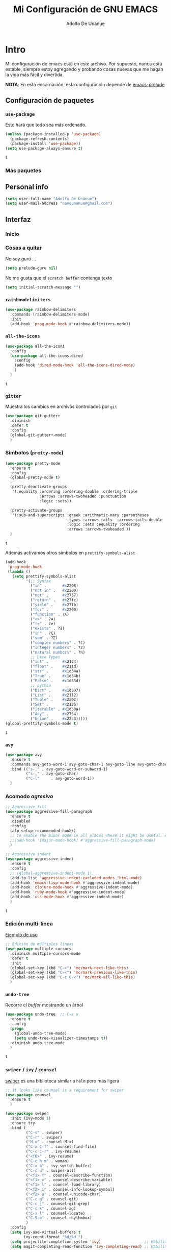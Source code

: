 #+TITLE: Mi Configuración de GNU EMACS
#+AUTHOR: Adolfo De Unánue
#+EMAIL: nanounanue@gmail.com

* Intro
  :PROPERTIES:
  :header-args:emacs-lisp: :tangle ~/.emacs.d/personal/nano-emacs.el
  :END:


  Mi configuración de emacs está en este archivo.
  Por supuesto, nunca está estable, siempre estoy agregando y probando cosas
  nuevas que me hagan la vida más fácil y divertida.

  *NOTA*: En esta encarnación, esta configuración depende de [[https://github.com/bbatsov/prelude][emacs-prelude]]


** Configuración de paquetes

*** =use-package=

    Esto hará que todo sea más ordenado.

    #+BEGIN_SRC emacs-lisp
      (unless (package-installed-p 'use-package)
        (package-refresh-contents)
        (package-install 'use-package))
      (setq use-package-always-ensure t)
    #+END_SRC

    #+RESULTS:
    : t


*** Más paquetes

** Personal info

#+BEGIN_SRC emacs-lisp
(setq user-full-name "Adolfo De Unánue")
(setq user-mail-address "nanounanue@gmail.com")
#+END_SRC

#+RESULTS:
: nanounanue@gmail.com

** Interfaz

*** Inicio

*** Cosas a quitar

No soy /gurú/ ...

    #+BEGIN_SRC emacs-lisp
      (setq prelude-guru nil)
    #+END_SRC

    #+RESULTS:

No me gusta que el =scratch buffer= contenga texto

#+BEGIN_SRC emacs-lisp
  (setq initial-scratch-message "")
#+END_SRC

#+RESULTS:

*** =rainbowdelimiters=

#+BEGIN_SRC emacs-lisp
  (use-package rainbow-delimiters
    :commands (rainbow-delimiters-mode)
    :init
    (add-hook 'prog-mode-hook #'rainbow-delimiters-mode))
#+END_SRC

#+RESULTS:
| rainbow-delimiters-mode | (lambda nil (setq prettify-symbols-alist (quote ((in . 8712) (not in . 8713) (not . 10071) (return . 10236) (yield . 10235) (for . 8704) (function . 955) (<> . 8800) (!= . 8800) (exists . 398) (in . 8712) (sum . 425) (complex numbers . 8450) (integer numbers . 8484) (natural numbers . 8469) (int . 8484) (float . 8477) (str . 120138) (True . 120139) (False . 120125) (Dict . 120071) (List . 8466) (Tuple . 10754) (Set . 8486) (Iterable . 120074) (Any . 10068) (Union . 8899))))) |


*** =all-the-icons=

    #+BEGIN_SRC emacs-lisp
      (use-package all-the-icons
        :config
        (use-package all-the-icons-dired
          :config
          (add-hook 'dired-mode-hook 'all-the-icons-dired-mode)
          )
        )
    #+END_SRC

    #+RESULTS:
    : t

*** =gitter=

    Muestra los cambios en archivos controlados por =git=

    #+BEGIN_SRC emacs-lisp
      (use-package git-gutter+
        :diminish
        :defer t
        :config
        (global-git-gutter+-mode)
        )
    #+END_SRC

    #+RESULTS:

*** Símbolos (=pretty-mode=)

    #+BEGIN_SRC emacs-lisp
      (use-package pretty-mode
        :ensure t
        :config
        (global-pretty-mode t)

        (pretty-deactivate-groups
         '(:equality :ordering :ordering-double :ordering-triple
                     :arrows :arrows-twoheaded :punctuation
                     :logic :sets))

        (pretty-activate-groups
         '(:sub-and-superscripts :greek :arithmetic-nary :parentheses
                                 :types :arrows-tails  :arrows-tails-double
                                 :logic :sets :equality :ordering
                                 :arrows :arrows-twoheaded ))
        )
    #+END_SRC

    #+RESULTS:
    : t

    Además activamos otros símbolos en =prettify-symbols-alist=

    #+BEGIN_SRC emacs-lisp
      (add-hook
       'prog-mode-hook
       (lambda ()
         (setq prettify-symbols-alist
               '(;; Syntax
                 ("in" .       #x2208)
                 ("not in" .   #x2209)
                 ("not" .      #x2757)
                 ("return" .   #x27fc)
                 ("yield" .    #x27fb)
                 ("for" .      #x2200)
                 ("function" . ?λ)
                 ("<>" . ?≠)
                 ("!=" . ?≠)
                 ("exists" . ?Ǝ)
                 ("in" . ?∈)
                 ("sum" . ?Ʃ)
                 ("complex numbers" . ?ℂ)
                 ("integer numbers" . ?ℤ)
                 ("natural numbers" . ?ℕ)
                 ;; Base Types
                 ("int" .      #x2124)
                 ("float" .    #x211d)
                 ("str" .      #x1d54a)
                 ("True" .     #x1d54b)
                 ("False" .    #x1d53d)
                 ;; python
                 ("Dict" .     #x1d507)
                 ("List" .     #x2112)
                 ("Tuple" .    #x2a02)
                 ("Set" .      #x2126)
                 ("Iterable" . #x1d50a)
                 ("Any" .      #x2754)
                 ("Union" .    #x22c3)))))
      (global-prettify-symbols-mode t)

    #+END_SRC

    #+RESULTS:
    : t

*** =avy=

    #+BEGIN_SRC emacs-lisp
      (use-package avy
        :ensure t
        :commands avy-goto-word-1 avy-goto-char-1 avy-goto-line avy-goto-char-timer
        :bind (("s-." . avy-goto-word-or-subword-1)
               ("s-," . avy-goto-char)
               ("C-l"     . avy-goto-word-1))
        )
    #+END_SRC

    #+RESULTS:

*** Acomodo /agresivo/

    #+BEGIN_SRC emacs-lisp
      ;; Aggressive-fill
      (use-package aggressive-fill-paragraph
        :ensure t
        :disabled
        :config
        (afp-setup-recommended-hooks)
        ;; to enable the minor mode in all places where it might be useful. Alternatively use
        ;;(add-hook '[major-mode-hook] #'aggressive-fill-paragraph-mode)
        )

      ;; Aggressive-indent
      (use-package aggressive-indent
        :ensure t
        :config
        ;; (global-aggressive-indent-mode 1)
        (add-to-list 'aggressive-indent-excluded-modes 'html-mode)
        (add-hook 'emacs-lisp-mode-hook #'aggressive-indent-mode)
        (add-hook 'clojure-mode-hook #'aggressive-indent-mode)
        (add-hook 'ruby-mode-hook #'aggressive-indent-mode)
        (add-hook 'css-mode-hook #'aggressive-indent-mode)
        )
    #+END_SRC

    #+RESULTS:
    : t

*** Edición multi-línea

    [[http://emacsrocks.com/e13.html][Ejemplo de uso]]

    #+BEGIN_SRC emacs-lisp
      ;; Edición de múltiples líneas
      (use-package multiple-cursors
        :diminish multiple-cursors-mode
        :defer t
        :init
        (global-set-key (kbd "C->") 'mc/mark-next-like-this)
        (global-set-key (kbd "C-<") 'mc/mark-previous-like-this)
        (global-set-key (kbd "C-c C-<") 'mc/mark-all-like-this)
        )
    #+END_SRC

    #+RESULTS:

*** =undo-tree=

    Recorre el /buffer/ mostrando un árbol

    #+BEGIN_SRC emacs-lisp
      (use-package undo-tree  ;; C-x u
        :ensure t
        :config
        (progn
          (global-undo-tree-mode)
          (setq undo-tree-visualizer-timestamps t))
        :diminish undo-tree-mode
        )
    #+END_SRC

    #+RESULTS:
    : t

*** =swiper= / =ivy= / =counsel=

    [[https://github.com/abo-abo/swiper][swiper]] es una biblioteca similar a =helm=  pero más ligera


    #+BEGIN_SRC emacs-lisp
      ;; it looks like counsel is a requirement for swiper
      (use-package counsel
        :ensure t
        )

      (use-package swiper
        :init (ivy-mode 1)
        :ensure try
        :bind (
               ("C-s" . swiper)
               ("C-r" . swiper)
               ("M-x" . counsel-M-x)
               ("C-x C-f" . counsel-find-file)
               ("C-c C-r" . ivy-resume)
               ("<f6>" . ivy-resume)
               ("C-c h m" . woman)
               ("C-x b" . ivy-switch-buffer)
               ("C-c u" . swiper-all)
               ("<f1> f" . counsel-describe-function)
               ("<f1> v" . counsel-describe-variable)
               ("<f1> l" . counsel-load-library)
               ("<f2> i" . counsel-info-lookup-symbol)
               ("<f2> u" . counsel-unicode-char)
               ("C-c g" . counsel-git)
               ("C-c j" . counsel-git-grep)
               ("C-c k" . counsel-ag)
               ("C-x l" . counsel-locate)
               ("C-S-o" . counsel-rhythmbox)
               )
        :config
        (setq ivy-use-virtual-buffers t
              ivy-count-format "%d/%d ")
        (setq projectile-completion-system 'ivy)                   ;; Habilitamos ivy en projectile
        (setq magit-completing-read-function 'ivy-completing-read) ;; Habilitamos ivy en magit

        ;; Tomado de scimax
        (ivy-set-actions
         t
         '(("i" (lambda (x) (with-ivy-window
                              (insert x))) "insert candidate")
           (" " (lambda (x) (ivy-resume)) "resume")
           ("?" (lambda (x)
                  (interactive)
                  (describe-keymap ivy-minibuffer-map)) "Describe keys")))

        ;; ** Acciones para counsel-find-file
        ;; Tomado de scimax
        (ivy-add-actions
         'counsel-find-file
         '(("a" (lambda (x)
                  (unless (memq major-mode '(mu4e-compose-mode message-mode))
                    (compose-mail))
                  (mml-attach-file x)) "Attach to email")
           ("c" (lambda (x) (kill-new (f-relative x))) "Copy relative path")
           ("4" (lambda (x) (find-file-other-window x)) "Open in new window")
           ("5" (lambda (x) (find-file-other-frame x)) "Open in new frame")
           ("C" (lambda (x) (kill-new x)) "Copy absolute path")
           ("d" (lambda (x) (dired x)) "Open in dired")
           ("D" (lambda (x) (delete-file x)) "Delete file")
           ("e" (lambda (x) (shell-command (format "open %s" x)))
            "Open in external program")
           ("f" (lambda (x)
                  "Open X in another frame."
                  (find-file-other-frame x))
            "Open in new frame")
           ("p" (lambda (path)
                  (with-ivy-window
                    (insert (f-relative path))))
            "Insert relative path")
           ("P" (lambda (path)
                  (with-ivy-window
                    (insert path)))
            "Insert absolute path")
           ("l" (lambda (path)
                  "Insert org-link with relative path"
                  (with-ivy-window
                    (insert (format "[[./%s]]" (f-relative path)))))
            "Insert org-link (rel. path)")
           ("L" (lambda (path)
                  "Insert org-link with absolute path"
                  (with-ivy-window
                    (insert (format "[[%s]]" path))))
            "Insert org-link (abs. path)")
           ("r" (lambda (path)
                  (rename-file path (read-string "New name: ")))
            "Rename")))
        )

      (use-package ivy-hydra
        :ensure t
        )

      (use-package counsel-projectile
        :ensure t
        :after counsel
        :config
        (counsel-projectile-on)
        )
    #+END_SRC

    #+RESULTS:
    : t


*** Arreglando otras cosas de GNU/Emacs

Muestra el paréntesis que hace /match/

#+BEGIN_SRC emacs-lisp
  (defvar show-paren-delay)
  (setq show-paren-delay 0.0)
  (show-paren-mode t)
#+END_SRC

#+RESULTS:
: t

Número de columnas

#+BEGIN_SRC emacs-lisp
  (column-number-mode t)
#+END_SRC

#+RESULTS:
: t

Archivos temporales de GNU/Emacs, todos a un sólo lugar

#+BEGIN_SRC emacs-lisp
  (setq backup-directory-alist `((".*" . "~/tmp/.emacs"))
        auto-save-file-name-transforms `((".*" , "~/tmp/.emacs" t)))
#+END_SRC

#+RESULTS:
| .* | ~/tmp/.emacs | t |

Si algún programa cambia un archivo que está abierto en GNU/Emacs,
automáticamente actualizar los cambios

#+BEGIN_SRC emacs-lisp
(global-auto-revert-mode t)
#+END_SRC

#+RESULTS:
: t

Si un archivo empieza con /she-bang/ =#!= , volverlo ejecutable

#+BEGIN_SRC emacs-lisp
(add-hook 'after-save-hook
        'executable-make-buffer-file-executable-if-script-p)
#+END_SRC

#+RESULTS:
| rmail-after-save-hook | sml/generate-buffer-identification | executable-make-buffer-file-executable-if-script-p |


** Major modes

*** Emacs string manipulation

Esto es requerido por algunos paquetes

#+BEGIN_SRC emacs-lisp
(use-package s)
#+END_SRC

#+RESULTS:

*** =cider=

#+BEGIN_SRC emacs-lisp
  (use-package cider
    :ensure t
    )
#+END_SRC

#+RESULTS:


*** =org-mode=

    Una de las grandes ventajas de GNU/Emacs es =org-mode=


**** /Embellecedor/

     #+BEGIN_SRC emacs-lisp
       (ignore-errors
         (use-package org-beautify-theme
           :ensure t)
         )

     #+END_SRC

     #+RESULTS:

**** Cuerpo principal

     #+BEGIN_SRC emacs-lisp
     (use-package org
       :ensure t
       :mode ("\\.org\\'" . org-mode)
       :bind (("C-c l" . org-store-link)
              ("C-c c" . org-capture)
              ("C-c a" . org-agenda)
              ("C-c b" . org-iswitchb)
              ("C-c C-w" . org-refile)
              ("C-c C-v t" . org-babel-tangle)
              ("C-c C-v f" . org-babel-tangle-file)
              ("C-c j" . org-clock-goto)
              ("C-c C-x C-o" . org-clock-out)
              )

       :init
       (add-hook 'org-babel-after-execute-hook 'org-display-inline-images)
       (add-hook 'org-mode-hook 'org-display-inline-images)
       (add-hook 'org-mode-hook 'org-babel-result-hide-all)
       (add-hook 'org-mode-hook 'turn-on-auto-fill)


       :config
       (progn
         (setq org-directory "~/Dropbox/org")

         (setq org-use-speed-commands t)

         (add-to-list 'org-modules 'org-habit)

         (add-to-list 'org-speed-commands-user (cons "P" 'org-set-property))
         (add-to-list 'org-speed-commands-user (cons "d" 'org-deadline))

         ;; Mark a subtree
         (add-to-list 'org-speed-commands-user (cons "m" 'org-mark-subtree))

         ;; Widen
         (add-to-list 'org-speed-commands-user (cons "S" 'widen))

         ;; kill a subtree
         (add-to-list 'org-speed-commands-user (cons "k" (lambda ()
                                                           (org-mark-subtree)
                                                           (kill-region
                                                            (region-beginning)
                                                            (region-end)))))

         ;; Jump to headline
         (add-to-list 'org-speed-commands-user
                      (cons "q" (lambda ()
                                  (avy-with avy-goto-line
                                    (avy--generic-jump "^\\*+" nil avy-style)))))


         ;; Enable pretty entities - shows e.g. α β γ as UTF-8 characters.
         (setq org-pretty-entities t)
         ;; Ensure native syntax highlighting is used for inline source blocks in org files
         (setq org-src-fontify-natively t)
         (setq org-src-tab-acts-natively t)
         (setq org-edit-src-content-indentation 0)

         (setq org-hide-emphasis-markers t)
         ;; I can display inline images. Set them to have a maximum size so large images don't fill the screen.
         (setq org-image-actual-width 800)
         (setq org-ellipsis "⤵");; ⤵ ≫ ⚡⚡⚡

         ;; make available "org-bullet-face" such that I can control the font size individually
         (setq org-bullets-face-name (quote org-bullet-face))

         ;; Agenda

         ;; record time I finished a task when I change it to DONE
         (setq org-log-done 'time)

         ;; I don't want to see things that are done. turn that off here.
         ;; http://orgmode.org/manual/Global-TODO-list.html#Global-TODO-list
         (setq org-agenda-skip-scheduled-if-done t)
         (setq org-agenda-skip-deadline-if-done t)
         (setq org-agenda-skip-timestamp-if-done t)
         (setq org-agenda-todo-ignore-scheduled t)
         (setq org-agenda-todo-ignore-deadlines t)
         (setq org-agenda-todo-ignore-timestamp t)
         (setq org-agenda-todo-ignore-with-date t)
         (setq org-agenda-start-on-weekday nil) ;; start on current day

         (setq org-upcoming-deadline '(:foreground "blue" :weight bold))

         ;; use timestamps in date-trees. for the journal
         (setq org-datetree-add-timestamp 'active)
         (setq org-agenda-files (quote ("~/Dropbox/org"
                                        "~/Dropbox/org/research.org"
                                        "~/Dropbox/org/consultancy.org"
                                        "~/Dropbox/org/previta.org"
                                        "~/Dropbox/org/anglobal.org"
                                        "~/Dropbox/org/datank.org"
                                        "~/Dropbox/org/dsapp.org"
                                        "~/Dropbox/org/gasolinerias.org"
                                        "~/Dropbox/org/ligamx.org"
                                        "~/Dropbox/org/vigilamos.org"
                                        "~/Dropbox/org/personal.org"
                                        "~/Dropbox/org/proyectos.org"
                                        )))


         ;; Resume clocking task when emacs is restarted
         (org-clock-persistence-insinuate)
         ;;
         ;; Show lot of clocking history so it's easy to pick items off the C-F11 list
         (setq org-clock-history-length 23)
         ;; Resume clocking task on clock-in if the clock is open
         (setq org-clock-in-resume t)
         ;; Change tasks to NEXT when clocking in
         (setq org-clock-in-switch-to-state 'nanounanue/clock-in-to-next)
         ;; Separate drawers for clocking and logs
         (setq org-drawers (quote ("PROPERTIES" "LOGBOOK")))
         ;; Save clock data and state changes and notes in the LOGBOOK drawer
         (setq org-clock-into-drawer t)
         ;; Sometimes I change tasks I'm clocking quickly - this removes clocked tasks with 0:00 duration
         (setq org-clock-out-remove-zero-time-clocks t)
         ;; Clock out when moving task to a done state
         (setq org-clock-out-when-done t)
         ;; Save the running clock and all clock history when exiting Emacs, load it on startup
         (setq org-clock-persist t)
         ;; Do not prompt to resume an active clock
         (setq org-clock-persist-query-resume nil)
         ;; Enable auto clock resolution for finding open clocks
         (setq org-clock-auto-clock-resolution (quote when-no-clock-is-running))
         ;; Include current clocking task in clock reports
         (setq org-clock-report-include-clocking-task t)



         (setq org-agenda-custom-commands
               '(("w" "Weekly Review"
                  ( ;; deadlines
                   (tags-todo "+DEADLINE<=\"<today>\""
                              ((org-agenda-overriding-header "Late Deadlines")))
                   ;; scheduled  past due
                   (tags-todo "+SCHEDULED<=\"<today>\""
                              ((org-agenda-overriding-header "Late Scheduled")))

                   ;; now the agenda
                   (agenda ""
                           ((org-agenda-overriding-header "weekly agenda")
                            (org-agenda-ndays 7)
                            (org-agenda-tags-todo-honor-ignore-options t)
                            (org-agenda-todo-ignore-scheduled nil)
                            (org-agenda-todo-ignore-deadlines nil)
                            (org-deadline-warning-days 0)))
                   ;; and last a global todo list
                   (todo "TODO")))
                 ("d" "Agenda diaria"
                  ((tags "PRIORIY=\"A\""
                         ((org-agenda-skip-function '(org-agenda-skip-entry-if 'todo 'done))
                          (org-agenda-overriding-header "Tasks de alta prioridad sin terminar:")))
                   (agenda "" ((org-agenda-ndays 1)))
                   (alltodo ""
                            ((org-agendaskip-function
                              '(or (nanounanue/org-skip-subtree-if-priority ?A)
                                  (org-agenda-skip-if nil '(scheduled deadline))))
                             (org-agenda-overriding-header "ALL tasks de prioridad normal:"))))
                  )
                 ("N" "Notes" tags "NOTE"
                  ((org-agenda-overriding-header "Notes")
                   (org-tags-match-list-sublevels t))
                  )
                 (" " "Agenda"
                  ((agenda "" nil)
                   (tags "REFILE"
                         ((org-agenda-overriding-header "Tasks to Refile")
                          (org-tags-match-list-sublevels nil)))
                   (tags-todo "-CANCELLED/!"
                              ((org-agenda-overriding-header "Stuck Projects")
                               (org-agenda-skip-function 'nanounanue/skip-non-stuck-projects)
                               (org-agenda-sorting-strategy
                                '(category-keep))))
                   (tags-todo "-HOLD-CANCELLED/!"
                              ((org-agenda-overriding-header "Projects")
                               (org-agenda-skip-function 'nanounanue/skip-non-projects)
                               (org-tags-match-list-sublevels 'indented)
                               (org-agenda-sorting-strategy
                                '(category-keep))))
                   (tags-todo "-CANCELLED/!NEXT"
                              ((org-agenda-overriding-header (concat "Project Next Tasks"
                                                                     (if nanounanue/hide-scheduled-and-waiting-next-tasks
                                                                         ""
                                                                       " (including WAITING and SCHEDULED tasks)")))
                               (org-agenda-skip-function 'nanounanue/skip-projects-and-habits-and-single-tasks)
                               (org-tags-match-list-sublevels t)
                               (org-agenda-todo-ignore-scheduled nanounanue/hide-scheduled-and-waiting-next-tasks)
                               (org-agenda-todo-ignore-deadlines nanounanue/hide-scheduled-and-waiting-next-tasks)
                               (org-agenda-todo-ignore-with-date nanounanue/hide-scheduled-and-waiting-next-tasks)
                               (org-agenda-sorting-strategy
                                '(todo-state-down effort-up category-keep))))
                   (tags-todo "-REFILE-CANCELLED-WAITING-HOLD/!"
                              ((org-agenda-overriding-header (concat "Project Subtasks"
                                                                     (if nanounanue/hide-scheduled-and-waiting-next-tasks
                                                                         ""
                                                                       " (including WAITING and SCHEDULED tasks)")))
                               (org-agenda-skip-function 'nanounanue/skip-non-project-tasks)
                               (org-agenda-todo-ignore-scheduled nanounanue/hide-scheduled-and-waiting-next-tasks)
                               (org-agenda-todo-ignore-deadlines nanounanue/hide-scheduled-and-waiting-next-tasks)
                               (org-agenda-todo-ignore-with-date nanounanue/hide-scheduled-and-waiting-next-tasks)
                               (org-agenda-sorting-strategy
                                '(category-keep))))
                   (tags-todo "-REFILE-CANCELLED-WAITING-HOLD/!"
                              ((org-agenda-overriding-header (concat "Standalone Tasks"
                                                                     (if nanounanue/hide-scheduled-and-waiting-next-tasks
                                                                         ""
                                                                       " (including WAITING and SCHEDULED tasks)")))
                               (org-agenda-skip-function 'nanounanue/skip-project-tasks)
                               (org-agenda-todo-ignore-scheduled nanounanue/hide-scheduled-and-waiting-next-tasks)
                               (org-agenda-todo-ignore-deadlines nanounanue/hide-scheduled-and-waiting-next-tasks)
                               (org-agenda-todo-ignore-with-date nanounanue/hide-scheduled-and-waiting-next-tasks)
                               (org-agenda-sorting-strategy
                                '(category-keep))))
                   (tags-todo "-CANCELLED+WAITING|HOLD/!"
                              ((org-agenda-overriding-header (concat "Waiting and Postponed Tasks"
                                                                     (if nanounanue/hide-scheduled-and-waiting-next-tasks
                                                                         ""
                                                                       " (including WAITING and SCHEDULED tasks)")))
                               (org-agenda-skip-function 'nanounanue/skip-non-tasks)
                               (org-tags-match-list-sublevels nil)
                               (org-agenda-todo-ignore-scheduled nanounanue/hide-scheduled-and-waiting-next-tasks)
                               (org-agenda-todo-ignore-deadlines nanounanue/hide-scheduled-and-waiting-next-tasks)))
                   (tags "-REFILE/"
                         ((org-agenda-overriding-header "Tasks to Archive")
                          (org-agenda-skip-function 'nanounanue/skip-non-archivable-tasks)
                          (org-tags-match-list-sublevels nil))))
                  nil))

               )

         ;; Refile
         (setq org-default-notes-file "~/Dropbox/org/refile.org")

         ;; Capture templates for: TODO tasks, Notes, appointments, phone calls, meetings, and org-protocol
         (setq org-capture-templates
               (quote (("t" "todo" entry (file "~/Dropbox/org/refile.org")
                        "* ▶ TODO %?\n%U\n%a\n" :clock-in t :clock-resume t)
                       ("R" "respond" entry (file "~/Dropbox/org/refile.org")
                        "* ★ NEXT Respond to %:from on %:subject\nSCHEDULED: %t\n%U\n%a\n" :clock-in t :clock-resume t )
                       ("n" "note" entry (file "~/Dropbox/org/refile.org")
                        "* 🗒 %?:NOTE\n%U\n%a\n" :clock-in t :clock-resume t)
                       ("r" "research" entry (file "~/Dropbox/org/research.org")
                        "* %? :IDEA:\n%U\n%a\n" :clock-in t :clock-resume t)
                       ("j" "Journal" entry (file+datetree "~/Dropbox/org/diary.org")
                        "* %?\n%U\n" :clock-in t :clock-resume t)
                       ("i" "idea" entry (file+headline "~/Dropbox/org/ideas.org" "Someday/Maybe")
                        "💡 IDEA %?\nAgregada: %U\n" :prepend t :kill-buffer )
                       ("m" "Meeting" entry (file "~/Dropbox/org/refile.org")
                        "* ⛹ MEETING with %? :MEETING:\n%U" :clock-in t :clock-resume t)
                       )))

         ;; Targets include this file and any file contributing to the agenda - up to 9 levels deep
         (setq org-refile-targets (quote ((nil :maxlevel . 9)
                                          (org-agenda-files :maxlevel . 9))))
         ;; Use full outline paths for refile targets
         (setq org-refile-use-outline-path t)

         ;;
         (setq org-outline-path-complete-in-steps nil)

         ;; Allow refile to create parent tasks with confirmatio
         (setq org-refile-allow-creating-parent-nodes (quote confirm))

         (setq org-todo-keywords '(
                                   (sequence
                                    "▶ TODO(t)"
                                    "🍽 INPROGRESS(p)"
                                    "|"
                                    "✔ DONE(d)")
                                   (sequence "⚑ WAITING(w@/!)" "🚪 HOLD(h@/!)" "|")
                                   (sequence "☎ PHONE(z)" "⛹ MEETING(x)" "|")
                                   (sequence "|" "✘ CANCELLED(c@/!)"
                                             "SOMEDAY(f)"
                                             )))


         (setq org-todo-keyword-faces
               (quote (
                       ("💡 IDEA" :foreground "CadetBlue2" :weight bold)
                       ("▶ TODO" :foreground "red" :weight bold)
                       ("🍽 INPROGRESS" :foreground "OrangeRed" :weight bold)
                       ("★ NEXT  :foreground" "blue" :weight bold)
                       ("✔ DONE" :foreground "forest green" :weight bold)
                       ("⚑ WAITING" :foreground "orange" :weight bold)
                       ("🚪 HOLD" :foreground "magenta" :weight bold)
                       ("✘ CANCELLED" :foreground "IndianRed1" :weight bold)
                       ("☎ PHONE" :foreground "forest green" :weight bold)
                       ("⛹ MEETING" :foreground "LimeGreen" :weight bold)
                       )))



         (setq org-todo-state-tags-triggers
               (quote (("✘ CANCELLED" ("✘ CANCELLED" . t))
                       ("⚑ WAITING" ("⚑ WAITING" . t))
                       ("🚪 HOLD" ("⚑ WAITING") ("🚪 HOLD" . t))
                       (done ("⚑ WAITING") ("🚪 HOLD"))
                       ("▶ TODO" ("⚑ WAITING") ("✘ CANCELLED") ("🚪 HOLD"))
                       ("★ NEXT" ("⚑ WAITING") ("✘ CANCELLED") ("🚪 HOLD"))
                       ("✔ DONE" ("⚑ WAITING") ("✘ CANCELLED") ("🚪 HOLD"))
                       )
                      )
               )

         ;; Bloques
         ;; * Block templates
         ;; add <p for python expansion
         (add-to-list 'org-structure-template-alist
                      '("p" "#+BEGIN_SRC python :results output org drawer\n?\n#+END_SRC"
                        "<src lang=\"python\">\n?\n</src>"))

         ;; add <por for python expansion with raw output
         (add-to-list 'org-structure-template-alist
                      '("por" "#+BEGIN_SRC python :results output raw\n?\n#+END_SRC"
                        "<src lang=\"python\">\n?\n</src>"))

         ;; add <pv for python expansion with value
         (add-to-list 'org-structure-template-alist
                      '("pv" "#+BEGIN_SRC python :results value\n?\n#+END_SRC"
                        "<src lang=\"python\">\n?\n</src>"))

         ;; add <el for emacs-lisp expansion
         (add-to-list 'org-structure-template-alist
                      '("el" "#+BEGIN_SRC emacs-lisp\n?\n#+END_SRC"
                        "<src lang=\"emacs-lisp\">\n?\n</src>"))

         (add-to-list 'org-structure-template-alist
                      '("ell" "#+BEGIN_SRC emacs-lisp :lexical t\n?\n#+END_SRC"
                        "<src lang=\"emacs-lisp\">\n?\n</src>"))

         ;; add <sh for shell
         (add-to-list 'org-structure-template-alist
                      '("sh" "#+BEGIN_SRC sh\n?\n#+END_SRC"
                        "<src lang=\"shell\">\n?\n</src>"))

         (add-to-list 'org-structure-template-alist
                      '("lh" "#+latex_header: " ""))

         (add-to-list 'org-structure-template-alist
                      '("lc" "#+latex_class: " ""))

         (add-to-list 'org-structure-template-alist
                      '("lco" "#+latex_class_options: " ""))

         (add-to-list 'org-structure-template-alist
                      '("ao" "#+attr_org: " ""))

         (add-to-list 'org-structure-template-alist
                      '("al" "#+attr_latex: " ""))

         (add-to-list 'org-structure-template-alist
                      '("ca" "#+caption: " ""))

         (add-to-list 'org-structure-template-alist
                      '("tn" "#+tblname: " ""))

         (add-to-list 'org-structure-template-alist
                      '("n" "#+name: " ""))

         (add-to-list 'org-structure-template-alist
                      '("o" "#+options: " ""))

         (add-to-list 'org-structure-template-alist
                      '("ti" "#+title: " ""))


         ;; Org-babel


         ;; No preguntar para confirmar la evaluación
         (setq org-confirm-babel-evaluate nil)

         ;; O en la exportación
         (setq org-export-babel-evaluate nil)

         (setq org-confirm-elisp-link-function nil)
         (setq org-confirm-shell-link-function nil)

         ;; Paths a ditaa y plantuml
         (setq org-ditaa-jar-path "~/software/org-libs/ditaa.jar")
         (setq org-plantuml-jar-path "~/software/org-libs/plantuml.jar")


         (require 'ob-clojure)
         (setq org-babel-clojure-backend 'cider)
         (org-babel-do-load-languages
          'org-babel-load-languages
          '(

            (shell      . t)
            (R          . t)
            (awk        . t)
            (sed        . t)
            (org        . t)
            (latex      . t)
            (emacs-lisp . t)
            (clojure    . t)
            (stan       . t)
            (ipython    . t)
            (ruby       . t)
            (dot        . t)
            (scala      . t)
            (sqlite     . t)
            (sql        . t)
            (ditaa      . t)
            (plantuml   . t)
            (mongo      . t)
            (cypher     . t)
            (redis      . t)
            (blockdiag  . t)
            (ipython    . t)
            )
          )

         ;; LaTeX
         (setq org-export-latex-listings 'minted)
         (setq org-export-latex-minted-options
               '(("frame" "lines")
                 ("fontsize" "\\scriptsize")
                 ("linenos" "")
                 ))
         (setq org-latex-to-pdf-process
               '("latexmk -xelatex='xelatex --shell-escape -interaction nonstopmode' -f  %f")) ;; for multiple passes


         (defun ivy-insert-org-entity ()
           "Insert an org-entity using ivy."
           (interactive)
           (ivy-read "Entity: " (loop for element in (append org-entities org-entities-user)
                                      when (not (stringp element))
                                      collect
                                      (cons
                                       (format "%10s | %s | %s | %s"
                                               (car element) ;name
                                               (nth 1 element) ; latex
                                               (nth 3 element) ; html
                                               (nth 6 element)) ;utf-8
                                       element))
                     :require-match t
                     :action '(1
                               ("u" (lambda (element) (insert (nth 6 (cdr element)))) "utf-8")
                               ("o" (lambda (element) (insert "\\" (cadr element))) "org-entity")
                               ("l" (lambda (element) (insert (nth 1 (cdr element)))) "latex")
                               ("h" (lambda (element) (insert (nth 3 (cdr element)))) "html"))))


         ;; * ivy navigation
         (defun ivy-org-jump-to-visible-headline ()
           "Jump to visible headline in the buffer."
           (interactive)
           (org-mark-ring-push)
           (avy-with avy-goto-line (avy--generic-jump "^\\*+" nil avy-style)))


         (defun ivy-jump-to-visible-sentence ()
           "Jump to visible sentence in the buffer."
           (interactive)
           (org-mark-ring-push)
           (avy-with avy-goto-line (avy--generic-jump (sentence-end) nil avy-style))
           (forward-sentence))


         (defun ivy-org-jump-to-heading ()
           "Jump to heading in the current buffer."
           (interactive)
           (let ((headlines '()))
             (save-excursion
               (goto-char (point-min))
               (while (re-search-forward
                       ;; this matches org headings in elisp too.
                       "^\\(;; \\)?\\(\\*+\\)\\(?: +\\(.*?\\)\\)?[    ]*$"  nil t)
                 (cl-pushnew (list
                              (format "%-80s"
                                      (match-string 0))
                              (cons 'position (match-beginning 0)))
                             headlines)))
             (ivy-read "Headline: "
                       (reverse headlines)
                       :action (lambda (candidate)
                                 (org-mark-ring-push)
                                 (goto-char (cdr (assoc 'position candidate)))
                                 (outline-show-entry)))))


         (defun ivy-org-jump-to-agenda-heading ()
           "Jump to a heading in an agenda file."
           (interactive)
           (let ((headlines '()))
             ;; these files should be open already since they are agenda files.
             (loop for file in (org-agenda-files) do
                   (with-current-buffer (find-file-noselect file)
                     (save-excursion
                       (goto-char (point-min))
                       (while (re-search-forward org-heading-regexp nil t)
                         (cl-pushnew (list
                                      (format "%-80s (%s)"
                                              (match-string 0)
                                              (file-name-nondirectory file))
                                      :file file
                                      :position (match-beginning 0))
                                     headlines)))))
             (ivy-read "Headline: "
                       (reverse headlines)
                       :action (lambda (candidate)
                                 (org-mark-ring-push)
                                 (find-file (plist-get (cdr candidate) :file))
                                 (goto-char (plist-get (cdr candidate) :position))
                                 (outline-show-entry)))))


         (defun ivy-org-jump-to-heading-in-files (files &optional fontify)
           "Jump to org heading in FILES.
                 Optional FONTIFY colors the headlines. It might slow things down
                 a lot with large numbers of org-files or long org-files. This
                 function does not open the files."
           (let ((headlines '()))
             (loop for file in files do
                   (with-temp-buffer
                     (insert-file-contents file)
                     (when fontify
                       (org-mode)
                       (font-lock-fontify-buffer))
                     (goto-char (point-min))
                     (while (re-search-forward org-heading-regexp nil t)
                       (cl-pushnew (list
                                    (format "%-80s (%s)"
                                            (match-string 0)
                                            (file-name-nondirectory file))
                                    :file file
                                    :position (match-beginning 0))
                                   headlines))))
             (ivy-read "Headline: "
                       (reverse headlines)
                       :action (lambda (candidate)
                                 (org-mark-ring-push)
                                 (find-file (plist-get (cdr candidate) :file))
                                 (goto-char (plist-get (cdr candidate) :position))
                                 (outline-show-entry)))))


         (defun ivy-org-jump-to-heading-in-directory (&optional recursive)
           "Jump to heading in an org file in the current directory.
                 Use a prefix arg to make it RECURSIVE.
                 Use a double prefix to make it recursive and fontified."
           (interactive "P")
           (let ((fontify nil))
             (when (equal recursive '(16))
               (setq fontify t))
             (ivy-org-jump-to-heading-in-files
              (f-entries "."
                         (lambda (f)
                           (and
                            (f-ext? f "org")
                            (not (s-contains? "#" f))))
                         recursive)
              fontify)))


         (defun ivy-org-jump-to-project-headline (&optional fontify)
           "Jump to a headline in an org-file in the current project.
                 The project is defined by projectile. Use a prefix arg FONTIFY
                 for colored headlines."
           (interactive "P")
           (ivy-org-jump-to-heading-in-files
            (mapcar
             (lambda (f) (expand-file-name f (projectile-project-root)))
             (-filter (lambda (f)
                        (and
                         (f-ext? f "org")
                         (not (s-contains? "#" f))))
                      (projectile-current-project-files)))
            fontify))


         (defun ivy-org-jump-to-open-headline (&optional fontify)
           "Jump to a headline in an open org-file.
                 Use a prefix arg FONTIFY for colored headlines."
           (interactive "P")
           (ivy-org-jump-to-heading-in-files
            (mapcar 'buffer-file-name
                    (-filter (lambda (b)
                               (-when-let (f (buffer-file-name b))
                                 (f-ext? f "org")))
                             (buffer-list)))
            fontify))



         ) ;; Fin de progn

       )  ;; Fin de use-package org
     #+END_SRC

     #+RESULTS:



**** Exportadores

     #+BEGIN_SRC emacs-lisp
       (use-package ox-twbs :config (require 'ox-twbs))
       (use-package ox-gfm :config (require 'ox-gfm))
       (use-package ox-tufte :config (require 'ox-tufte))
       (use-package ox-textile :config (require 'ox-textile))
       (use-package ox-rst :config (require 'ox-rst))
       (use-package ox-asciidoc :config (require 'ox-asciidoc))
       (use-package ox-epub :config (require 'ox-epub))
       (use-package ox-reveal :config (require 'ox-reveal))
     #+END_SRC

     #+RESULTS:
     : t

**** Componentes de =org-babel=

     *NOTA* Para [[https://github.com/corpix/ob-blockdiag.el][ob-blockdiag]] es necesario ejecutar lo siguiente:

     #+BEGIN_EXAMPLE shell
     pip install bloackdiag seqdiag actdiag nwdiag
     #+END_EXAMPLE

     El formato se puede consultar en la página de [[http://blockdiag.com/en/][blockdiag]].

     *NOTA* PAra [[https://github.com/krisajenkins/ob-browser][ob-browser]]  es necesario tener =phantomjs=:

     #+BEGIN_EXAMPLE shell
     sudo apt-get phantomjs
     #+END_EXAMPLE


     #+BEGIN_SRC emacs-lisp
     (use-package cider
       :config
       (require 'cider)
       )

     (require 'ob-emacs-lisp)

     (use-package ob-http
       :config
       (require 'ob-http)
       )

     (use-package ob-ipython
       :config
       (require 'ob-ipython)
       )

     (use-package ob-mongo
       :config
       (require 'ob-mongo)
       )

     (use-package ob-redis
       :config
       (require 'ob-redis)
       )

     (use-package ob-cypher
       :config
       (require 'ob-cypher)
       )

     (use-package ob-sql-mode
       :config
       (require 'ob-sql-mode)
       )

     (use-package ob-prolog
       :config
       (require 'ob-prolog))


     (use-package ob-blockdiag
       :config
       (require 'ob-blockdiag))

     (use-package ob-browser
       :config
       (require 'ob-browser))

     #+END_SRC

     #+RESULTS:
     : t

**** Mejoras a =ob-ipython=

     Todo el código que sigue, está tomado de [[https://github.com/jkitchin/scimax][scimax]] (copiado sin verguenza)

     #+BEGIN_SRC emacs-lisp
     ;;* Commands like the jupyter notebook has

     (defun org-babel-insert-block (&optional below)
       "Insert a src block above the current point.
     With prefix arg BELOW, insert it below the current point."
       (interactive "P")
       (cond
        ((and (org-in-src-block-p) below)
         ;; go to end, and insert block
         (let* ((src (org-element-context))
                (start (org-element-property :begin src))
                (end (org-element-property :end src))
                location)
           (goto-char start)
           (setq location (org-babel-where-is-src-block-result nil nil))
           (if (not  location)
               (goto-char end)
             (goto-char location)
             (goto-char (org-element-property :end (org-element-context))))
           (insert "\n#+BEGIN_SRC ipython

     ,#+END_SRC\n\n")
           (forward-line -3)))

        ((org-in-src-block-p)
         ;; goto begining and insert
         (goto-char (org-element-property :begin (org-element-context)))
         (insert "\n#+BEGIN_SRC ipython

     ,#+END_SRC\n\n")
         (forward-line -3))

        (t
         (beginning-of-line)
         (insert "\n#+BEGIN_SRC ipython

     ,#+END_SRC\n")
         (forward-line -2))))


     (defun org-babel-split-src-block (&optional below)
       "Split the current src block.
     With a prefix BELOW move point to lower block."
       (interactive "P")
       (let* ((el (org-element-context))
              (language (org-element-property :language el))
              (parameters (org-element-property :parameters el)))

         (beginning-of-line)
         (insert (format "#+END_SRC

     ,#+BEGIN_SRC %s %s\n" language parameters))
         (beginning-of-line)
         (when (not below)
           (org-babel-previous-src-block))))

     (define-key org-mode-map (kbd "H--") #'org-babel-split-src-block)





     #+END_SRC
**** =org-tree-slide=

     #+BEGIN_SRC emacs-lisp
       (use-package org-tree-slide
         :defer t
         :after (org)
         :bind (("C-<right>" . org-tree-slide-move-next-tree)
                ("C-<left>" . org-tree-slide-move-previous-tree)
                ("C-<up>" . org-tree-slide-content)
                )
         :init
         (setq org-tree-slide-skip-outline-level 4)
         (org-tree-slide-narrowing-control-profile)
         (setq org-tree-slide-skip-done nil)
         (org-tree-slide-presentation-profile)
         )
     #+END_SRC

     #+RESULTS:

**** =org-projectile=

     #+BEGIN_SRC emacs-lisp

       (use-package org-projectile
         :bind (("C-c n p" . org-projectile-project-todo-completing-read)
                ("C-c c" . org-capture))
         :after (org)
         :config
         (progn
           (setq org-projectile-projects-file
                 "~/Dropbox/org/projects.org")
           (setq org-agenda-files (append org-agenda-files (org-projectile-todo-files)))
           (push (org-projectile-project-todo-entry) org-capture-templates))
         :ensure t)

     #+END_SRC

     #+RESULTS:

**** =org-ref=

     #+BEGIN_SRC emacs-lisp
       (use-package org-ref
         :defer t
         :init
         (setq reftex-default-bibliography '("~/Dropbox/bibliography/references.bib"))

         ;; see org-ref for use of these variables
         (setq org-ref-bibliography-notes "~/Dropbox/bibliography/notes.org"
               org-ref-default-bibliography '("~/Dropbox/bibliography/references.bib")
               org-ref-pdf-directory "~/Dropbox/bibliography/bibtex-pdfs/")
         )
     #+END_SRC

     #+RESULTS:
     : ~/Dropbox/bibliography/bibtex-pdfs/

**** =org-present=

     #+BEGIN_SRC emacs-lisp
       (use-package org-present
         :defer t
         :after (org)
         :init
         (progn

           (add-hook 'org-present-mode-hook
                     (lambda ()
                       (global-linum-mode -1)
                       (org-present-big)
                       (org-display-inline-images)
                       (org-present-hide-cursor)
                       (org-present-read-only)))
           (add-hook 'org-present-mode-quit-hook
                     (lambda ()
                       (global-linum-mode -1)
                       (org-present-small)
                       (org-remove-inline-images)
                       (org-present-show-cursor)
                       (org-present-read-write))))
         )

     #+END_SRC

     #+RESULTS:
     : org-present

**** =org-bullets=

     #+BEGIN_SRC emacs-lisp
       (use-package org-bullets
         :defer t
         :diminish
         :disabled
         :after (org)
         :init
         (setq org-bullets-bullet-list
               '("■" "◆" "▲" "○" "☉" "◎" "◉" "○" "◌" "◎" "●" "◦" "◯" "⚪" "⚫" "⚬" "❍" "￮" "⊙" "⊚" "⊛" "∙" "∘"))
         (add-hook 'org-mode-hook (lambda () (org-bullets-mode 1)))
         )
     #+END_SRC

     #+RESULTS:

**** =org-attach-screenshot=

     #+BEGIN_SRC emacs-lisp
       (use-package org-attach-screenshot
         :diminish
         :after (org)
         :bind
         (("C-c S" . org-attach-screenshot))
         )
     #+END_SRC

**** Calendario visual: =calfw=

     Para configuración y =keybindings= se puede consultar  [[http://jameswilliams.be/blog/2016/01/11/Taming-Your-GCal.html][Taming Google Calendar With Org-Mode]]

     #+BEGIN_SRC emacs-lisp

       (use-package calfw
         :ensure t
         :bind ((""))
         :config
         (require 'calfw-org)
         )

     #+END_SRC

     #+RESULTS:


*** =python=

    #+BEGIN_SRC emacs-lisp
      (use-package pyenv-mode
        :ensure t
        :bind (("C-c v s" . pyenv-mode-set)
               ("C-c v u" . pyenv-mode-unset))
        :config
        (pyenv-mode)

        (add-hook 'projectile-switch-project-hook 'nanounanue/projectile-pyenv-mode-set)
        )
    #+END_SRC

    #+RESULTS:


*** =R=: [[https://ess.r-project.org/][Emacs Speaks Statistics]]


    #+BEGIN_SRC emacs-lisp

      (use-package ess
        :ensure t
        )

    #+END_SRC

    #+RESULTS:


*** =nginx=
    #+BEGIN_SRC emacs-lisp
      (use-package nginx-mode
        :ensure t)
    #+END_SRC

    #+RESULTS:


*** =docker=

    #+BEGIN_SRC emacs-lisp
      (use-package docker :ensure t)
      (use-package docker-tramp :ensure t)
      (use-package dockerfile-mode :ensure t)
    #+END_SRC

    #+RESULTS:

    Para usar =docker-tramp=

    #+BEGIN_EXAMPLE
    C-x C-f /docker:user@container:/path/to/file

    where
      user           is the user that you want to use (optional)
      container      is the id or name of the container
    #+END_EXAMPLE


**** Links relacionados

     [[https://github.com/fniessen/refcard-org-beamer][Refcard para org-beamer]]

     [[https://sam217pa.github.io/2016/09/13/from-helm-to-ivy/][From helm to ivy]]

     [[http://oremacs.com/2015/04/16/ivy-mode/][Descripción de ivy]]


*** markdown

    Keybindings en [[http://jblevins.org/projects/markdown-mode/][Markdown Mode for Emacs]]

    #+BEGIN_SRC emacs-lisp
      (use-package markdown-mode
        :ensure t
        :commands (markdown-mode gfm-mode)
        :mode (("README\\.md\\'" . gfm-mode)
               ("\\.md\\'" . markdown-mode)
               ("\\.markdown\\'" . markdown-mode))
        :init (setq markdown-command "multimarkdown"))
    #+END_SRC


** Blog

   Basado principalmente de [[http://heikkil.github.io/blog/2015/03/28/understanding-org-page/][Understanding org-page]] y del [[https://github.com/kelvinh/org-page/blob/master/doc/quick-guide.org][Quick guide to org-page]]

   #+BEGIN_SRC emacs-lisp
     (use-package org-page
       :ensure t
       :config
       (progn
         (setq op/repository-directory "~/proyectos/nanounanue.github.io")   ;; the repository location
         (setq op/site-domain "http://nanounanue.github.io")         ;; your domain
         ;;; the configuration below you should choose one, not both
         ;;(setq op/personal-disqus-shortname "your_disqus_shortname")    ;; your disqus commenting system
         ;;(setq op/personal-duoshuo-shortname "your_duoshuo_shortname")  ;; your duoshuo commenting system
         ;;(setq op/hashover-comments t)                                   ;; activate hashover self-hosted comment system
         (setq op/personal-avatar "https://avatars2.githubusercontent.com/u/494528?v=3&s=460")
         ;; for commenting; disabled for now
         ;;(setq op/personal-disqus-shortname "your_disqus_shortname")

         ;; analytics set up at ~/.emacs.secrets file
         ;;(setq op/personal-google-analytics-id "UA-NNNNNNNN-N")

         (setq op/personal-github-link "https://github.com/nanounanue")

         (setq op/site-main-title "nanounanue @ home")
         (setq op/site-sub-title "...")

         ;; set up my own theme since a sans option does not exist
         ;;(setq op/theme-root-directory "~/src/org-page/heikkil.github.io/themes")
         ;;(setq op/theme 'sans)  ; mdo is the default

         )
       )

     (use-package blog-admin
       :ensure t
       :defer t
       :commands blog-admin-start
       :init
       (progn
         ;; do your configuration here
         (setq blog-admin-backend-type 'org-page)
         (setq blog-admin-backend-path "~/proyectos/nanounanue.github.io")
         (setq blog-admin-backend-new-post-in-drafts t)
         (setq blog-admin-backend-new-post-with-same-name-dir t)
         (setq blog-admin-backend-org-page-drafts "_drafts") ;; directory to save draft
         ;;(setq blog-admin-backend-org-page-config-file "/path/to/org-page/config.el") ;; if nil init.el is used
         )
       )
   #+END_SRC

   #+RESULTS:
   : _drafts


** Misceláneo

*** =fancy-narrow=

    #+BEGIN_SRC emacs-lisp
      (use-package fancy-narrow
        :ensure t
        :diminish
        :config
        (fancy-narrow-mode)
        )
    #+END_SRC

    #+RESULTS:
    : t

*** =demo-it=

    Paquete para hacer demostraciones. Ver por ejemplo:

    - [[https://www.youtube.com/watch?v=WZVZXp-i7jQ][Demostration of demo-it]]
    - [[https://github.com/howardabrams/demo-it][Repositorio de demo-it]]

      #+BEGIN_SRC emacs-lisp
        (use-package demo-it
          :ensure t
          )
      #+END_SRC

      #+RESULTS:

*** =magit= y =github=

    #+BEGIN_SRC emacs-lisp
      (use-package magithub
        :disabled
        :after magit
        :ensure t
        :config
        (magithub-feature-autoinject t)
        (setq ghub-username "nanounanue")
        (setq ghub-token "856a54bca7d06abb31c0b3197c260da30e7c551d")
        )

      (use-package magit-gitflow
        :ensure t
        :after magit
        :disabled
        :init
        (progn
          (add-hook 'magit-mode-hook 'turn-on-magit-gitflow)  ;; Keybing: C-f en la ventana de magit
          )
        )
    #+END_SRC

    #+RESULTS:

*** =eshell=

    Puedes cambiar el tema de =eshell= tecleando =use-theme= en la consola
    (esto gracias a =eshell-git-prompt-use-theme=)

    #+BEGIN_SRC emacs-lisp
      (use-package eshell-git-prompt
        :config (eshell-git-prompt-use-theme 'robbyrussell))

      (use-package eshell-prompt-extras
        :config
        (progn
          (with-eval-after-load "esh-opt"
            (autoload 'epe-theme-lambda "eshell-prompt-extras")
            (setq eshell-highlight-prompt nil
                  eshell-prompt-function 'epe-theme-lambda))
          ))
    #+END_SRC

    #+RESULTS:
    : t

*** =csv=

    #+BEGIN_SRC emacs-lisp
      (use-package csv-nav
        :ensure t
        )

      (use-package csv-mode
        :ensure t
        :mode "\\.[PpTtCc][Ss][Vv]\\'"

        :config
        (progn
          (setq csv-separators '("," ";" "|" " " "\t"))
          )
        )
    #+END_SRC

    #+RESULTS:



*** =pdf-tools=

[[https://github.com/politza/pdf-tools][Github page]]

Para usr este paquete con  =org-mode=:

#+BEGIN_EXAMPLE
[[pdfview:~/Descargas/01688199.pdf::42][PDF Link]]
#+END_EXAMPLE

    #+BEGIN_SRC emacs-lisp
      (use-package org-pdfview
        :after (org)
        :ensure t
        )

      (use-package  pdf-tools
        :after (org)
        :ensure t
        :config
        (add-to-list 'org-file-apps
                     '("\\.pdf\\'" . (lambda (file link)
                                       (org-pdfview-open link))))
        (add-to-list 'org-file-apps
                     '("\\.pdf::\\([[:digit:]]+\\)\\'" . org-pdfview-open))

        (setq ess-pdf-viewer-pref 'emacsclient)
        )

      (pdf-tools-install)
    #+END_SRC

*** Ugly hacks

    #+BEGIN_SRC emacs-lisp
      (setq python-shell-prompt-detect-failure-warning nil)
    #+END_SRC

    #+RESULTS:

    El siguiente código parte la ventana verticalmente por /default/,
    (no me gusta que se parta horizontalmente)

    *NOTA*: No es necesario si ejecuta bien todo el proceso
    #+BEGIN_SRC emacs-lisp
      ;;(setq split-height-threshold nil)
      ;;(setq split-width-threshold 80)
    #+END_SRC

    #+RESULTS:
    : 80


** Funciones

   #+BEGIN_SRC emacs-lisp
   ;; Para comentarios en archivos de código
   ;; Tomado de https://www.emacswiki.org/emacs/AutoFillMode
   (defun nanounanue/comment-auto-fill ()
     (setq-local comment-auto-fill-only-comments t)
     (auto-fill-mode 1))


   (defun nanounanue/org-skip-subtree-if-priority (priority)
     "Ignora un subtree de la agenda si su PRIORITY es igual a priority.

             PRIORITY puede ser uno de los siguientes caracteres: ?A, ?B, or ?C."
     (let ((subtree-end (save-excursion (org-end-of-subtree t)))
           (pri-value (* 1000 (- org-lowest-priority priority)))
           (pri-current (org-get-priority (thing-at-point 'line t))))
       (if (= pri-value pri-current)
           subtree-end
         nil)))


   (defun nanounanue/projectile-pyenv-mode-set ()
     "Set pyenv version matching project name."
     (let ((project (projectile-project-name)))
       (if (member project (pyenv-mode-versions))
           (pyenv-mode-set project)
         (pyenv-mode-unset))))


   (setq nanounanue/keep-clock-running nil)

   (defun nanounanue/clock-in-to-next (kw)
     "Switch a task from TODO to NEXT when clocking in.
   Skips capture tasks, projects, and subprojects.
   Switch projects and subprojects from NEXT back to TODO"
     (when (not (and (boundp 'org-capture-mode) org-capture-mode))
       (cond
        ((and (member (org-get-todo-state) (list "TODO"))
            (nanounanue/is-task-p))
         "NEXT")
        ((and (member (org-get-todo-state) (list "NEXT"))
            (nanounanue/is-project-p))
         "TODO"))))

   (defun nanounanue/find-project-task ()
     "Move point to the parent (project) task if any"
     (save-restriction
       (widen)
       (let ((parent-task (save-excursion (org-back-to-heading 'invisible-ok) (point))))
         (while (org-up-heading-safe)
           (when (member (nth 2 (org-heading-components)) org-todo-keywords-1)
             (setq parent-task (point))))
         (goto-char parent-task)
         parent-task)))

   (defun nanounanue/punch-in (arg)
     "Start continuous clocking and set the default task to the
      selected task.  If no task is selected set the Organization task
      as the default task."
     (interactive "p")
     (setq nanounanue/keep-clock-running t)
     (if (equal major-mode 'org-agenda-mode)
         ;;
         ;; We're in the agenda
         ;;
         (let* ((marker (org-get-at-bol 'org-hd-marker))
                (tags (org-with-point-at marker (org-get-tags-at))))
           (if (and (eq arg 4) tags)
               (org-agenda-clock-in '(16))
             (nanounanue/clock-in-organization-task-as-default)))
       ;;
       ;; We are not in the agenda
       ;;
       (save-restriction
         (widen)
                                           ; Find the tags on the current task
         (if (and (equal major-mode 'org-mode) (not (org-before-first-heading-p)) (eq arg 4))
             (org-clock-in '(16))
           (nanounanue/clock-in-organization-task-as-default)))))

   (defun nanounanue/punch-out ()
     (interactive)
     (setq nanounanue/keep-clock-running nil)
     (when (org-clock-is-active)
       (org-clock-out))
     (org-agenda-remove-restriction-lock))


   (defvar nanounanue/insert-inactive-timestamp t)

   (defun nanounanue/toggle-insert-inactive-timestamp ()
     (interactive)
     (setq nanounanue/insert-inactive-timestamp (not nanounanue/insert-inactive-timestamp))
     (message "Heading timestamps are %s" (if nanounanue/insert-inactive-timestamp "ON" "OFF")))

   (defun nanounanue/insert-inactive-timestamp ()
     (interactive)
     (org-insert-time-stamp nil t t nil nil nil))

   (defun nanounanue/insert-heading-inactive-timestamp ()
     (save-excursion
       (when nanounanue/insert-inactive-timestamp
         (org-return)
         (org-cycle)
         (nanounanue/insert-inactive-timestamp))))

   (add-hook 'org-insert-heading-hook 'nanounanue/insert-heading-inactive-timestamp 'append)



   (defun nanounanue/clock-in-task-by-id (id)
     "Clock in a task by id"
     (org-with-point-at (org-id-find id 'marker)
       (org-clock-in nil)))

   (defun nanounanue/clock-in-last-task (arg)
     "Clock in the interrupted task if there is one
      Skip the default task and get the next one.
      A prefix arg forces clock in of the default task."
     (interactive "p")
     (let ((clock-in-to-task
            (cond
             ((eq arg 4) org-clock-default-task)
             ((and (org-clock-is-active)
                 (equal org-clock-default-task (cadr org-clock-history)))
              (caddr org-clock-history))
             ((org-clock-is-active) (cadr org-clock-history))
             ((equal org-clock-default-task (car org-clock-history)) (cadr org-clock-history))
             (t (car org-clock-history)))))
       (widen)
       (org-with-point-at clock-in-to-task
         (org-clock-in nil))))


   ;; Remove empty LOGBOOK drawers on clock out
   (defun nanounanue/remove-empty-drawer-on-clock-out ()
     (interactive)
     (save-excursion
       (beginning-of-line 0)
       (org-remove-empty-drawer-at "LOGBOOK" (point))))

   ;; The following line fails
   ;;(add-hook 'org-clock-out-hook 'nanounanue/remove-empty-drawer-on-clock-out 'append)


   ;; Refile settings
   ;; Exclude DONE state tasks from refile targets
   (defun nanounanue/verify-refile-target ()
     "Exclude todo keywords with a done state from refile targets"
     (not (member (nth 2 (org-heading-components)) org-done-keywords)))

   (setq org-refile-target-verify-function 'nanounanue/verify-refile-target)

   (defun nanounanue/is-project-p ()
     "Any task with a todo keyword subtask"
     (save-restriction
       (widen)
       (let ((has-subtask)
             (subtree-end (save-excursion (org-end-of-subtree t)))
             (is-a-task (member (nth 2 (org-heading-components)) org-todo-keywords-1)))
         (save-excursion
           (forward-line 1)
           (while (and (not has-subtask)
                       (< (point) subtree-end)
                       (re-search-forward "^\*+ " subtree-end t))
             (when (member (org-get-todo-state) org-todo-keywords-1)
               (setq has-subtask t))))
         (and is-a-task has-subtask))))

   (defun nanounanue/is-project-subtree-p ()
     "Any task with a todo keyword that is in a project subtree.
      Callers of this function already widen the buffer view."
     (let ((task (save-excursion (org-back-to-heading 'invisible-ok)
                                 (point))))
       (save-excursion
         (nanounanue/find-project-task)
         (if (equal (point) task)
             nil
           t))))

   (defun nanounanue/is-task-p ()
     "Any task with a todo keyword and no subtask"
     (save-restriction
       (widen)
       (let ((has-subtask)
             (subtree-end (save-excursion (org-end-of-subtree t)))
             (is-a-task (member (nth 2 (org-heading-components)) org-todo-keywords-1)))
         (save-excursion
           (forward-line 1)
           (while (and (not has-subtask)
                       (< (point) subtree-end)
                       (re-search-forward "^\*+ " subtree-end t))
             (when (member (org-get-todo-state) org-todo-keywords-1)
               (setq has-subtask t))))
         (and is-a-task (not has-subtask)))))

   (defun nanounanue/is-subproject-p ()
     "Any task which is a subtask of another project"
     (let ((is-subproject)
           (is-a-task (member (nth 2 (org-heading-components)) org-todo-keywords-1)))
       (save-excursion
         (while (and (not is-subproject) (org-up-heading-safe))
           (when (member (nth 2 (org-heading-components)) org-todo-keywords-1)
             (setq is-subproject t))))
       (and is-a-task is-subproject)))

   (defun nanounanue/list-sublevels-for-projects-indented ()
     "Set org-tags-match-list-sublevels so when restricted to a subtree we list all subtasks.
        This is normally used by skipping functions where this variable is already local to the agenda."
     (if (marker-buffer org-agenda-restrict-begin)
         (setq org-tags-match-list-sublevels 'indented)
       (setq org-tags-match-list-sublevels nil))
     nil)

   (defun nanounanue/list-sublevels-for-projects ()
     "Set org-tags-match-list-sublevels so when restricted to a subtree we list all subtasks.
        This is normally used by skipping functions where this variable is already local to the agenda."
     (if (marker-buffer org-agenda-restrict-begin)
         (setq org-tags-match-list-sublevels t)
       (setq org-tags-match-list-sublevels nil))
     nil)

   (defvar nanounanue/hide-scheduled-and-waiting-next-tasks t)

   (defun nanounanue/toggle-next-task-display ()
     (interactive)
     (setq nanounanue/hide-scheduled-and-waiting-next-tasks (not nanounanue/hide-scheduled-and-waiting-next-tasks))
     (when  (equal major-mode 'org-agenda-mode)
       (org-agenda-redo))
     (message "%s WAITING and SCHEDULED NEXT Tasks" (if nanounanue/hide-scheduled-and-waiting-next-tasks "Hide" "Show")))

   (defun nanounanue/skip-stuck-projects ()
     "Skip trees that are not stuck projects"
     (save-restriction
       (widen)
       (let ((next-headline (save-excursion (or (outline-next-heading) (point-max)))))
         (if (nanounanue/is-project-p)
             (let* ((subtree-end (save-excursion (org-end-of-subtree t)))
                    (has-next ))
               (save-excursion
                 (forward-line 1)
                 (while (and (not has-next) (< (point) subtree-end) (re-search-forward "^\\*+ NEXT " subtree-end t))
                   (unless (member "WAITING" (org-get-tags-at))
                     (setq has-next t))))
               (if has-next
                   nil
                 next-headline)) ; a stuck project, has subtasks but no next task
           nil))))

   (defun nanounanue/skip-non-stuck-projects ()
     "Skip trees that are not stuck projects"
     ;; (nanounanue/list-sublevels-for-projects-indented)
     (save-restriction
       (widen)
       (let ((next-headline (save-excursion (or (outline-next-heading) (point-max)))))
         (if (nanounanue/is-project-p)
             (let* ((subtree-end (save-excursion (org-end-of-subtree t)))
                    (has-next ))
               (save-excursion
                 (forward-line 1)
                 (while (and (not has-next) (< (point) subtree-end) (re-search-forward "^\\*+ NEXT " subtree-end t))
                   (unless (member "WAITING" (org-get-tags-at))
                     (setq has-next t))))
               (if has-next
                   next-headline
                 nil)) ; a stuck project, has subtasks but no next task
           next-headline))))

   (defun nanounanue/skip-non-projects ()
     "Skip trees that are not projects"
     ;; (nanounanue/list-sublevels-for-projects-indented)
     (if (save-excursion (nanounanue/skip-non-stuck-projects))
         (save-restriction
           (widen)
           (let ((subtree-end (save-excursion (org-end-of-subtree t))))
             (cond
              ((nanounanue/is-project-p)
               nil)
              ((and (nanounanue/is-project-subtree-p) (not (nanounanue/is-task-p)))
               nil)
              (t
               subtree-end))))
       (save-excursion (org-end-of-subtree t))))

   (defun nanounanue/skip-non-tasks ()
     "Show non-project tasks.
      Skip project and sub-project tasks, habits, and project related tasks."
     (save-restriction
       (widen)
       (let ((next-headline (save-excursion (or (outline-next-heading) (point-max)))))
         (cond
          ((nanounanue/is-task-p)
           nil)
          (t
           next-headline)))))

   (defun nanounanue/skip-project-trees-and-habits ()
     "Skip trees that are projects"
     (save-restriction
       (widen)
       (let ((subtree-end (save-excursion (org-end-of-subtree t))))
         (cond
          ((nanounanue/is-project-p)
           subtree-end)
          ((org-is-habit-p)
           subtree-end)
          (t
           nil)))))

   (defun nanounanue/skip-projects-and-habits-and-single-tasks ()
     "Skip trees that are projects, tasks that are habits, single non-project tasks"
     (save-restriction
       (widen)
       (let ((next-headline (save-excursion (or (outline-next-heading) (point-max)))))
         (cond
          ((org-is-habit-p)
           next-headline)
          ((and nanounanue/hide-scheduled-and-waiting-next-tasks
                (member "WAITING" (org-get-tags-at)))
           next-headline)
          ((nanounanue/is-project-p)
           next-headline)
          ((and (nanounanue/is-task-p) (not (nanounanue/is-project-subtree-p)))
           next-headline)
          (t
           nil)))))

   (defun nanounanue/skip-project-tasks-maybe ()
     "Show tasks related to the current restriction.
      When restricted to a project, skip project and sub project tasks, habits, NEXT tasks, and loose tasks.
      When not restricted, skip project and sub-project tasks, habits, and project related tasks."
     (save-restriction
       (widen)
       (let* ((subtree-end (save-excursion (org-end-of-subtree t)))
              (next-headline (save-excursion (or (outline-next-heading) (point-max))))
              (limit-to-project (marker-buffer org-agenda-restrict-begin)))
         (cond
          ((nanounanue/is-project-p)
           next-headline)
          ((org-is-habit-p)
           subtree-end)
          ((and (not limit-to-project)
                (nanounanue/is-project-subtree-p))
           subtree-end)
          ((and limit-to-project
                (nanounanue/is-project-subtree-p)
                (member (org-get-todo-state) (list "NEXT")))
           subtree-end)
          (t
           nil)))))

   (defun nanounanue/skip-project-tasks ()
     "Show non-project tasks.
      Skip project and sub-project tasks, habits, and project related tasks."
     (save-restriction
       (widen)
       (let* ((subtree-end (save-excursion (org-end-of-subtree t))))
         (cond
          ((nanounanue/is-project-p)
           subtree-end)
          ((org-is-habit-p)
           subtree-end)
          ((nanounanue/is-project-subtree-p)
           subtree-end)
          (t
           nil)))))

   (defun nanounanue/skip-non-project-tasks ()
     "Show project tasks.
      Skip project and sub-project tasks, habits, and loose non-project tasks."
     (save-restriction
       (widen)
       (let* ((subtree-end (save-excursion (org-end-of-subtree t)))
              (next-headline (save-excursion (or (outline-next-heading) (point-max)))))
         (cond
          ((nanounanue/is-project-p)
           next-headline)
          ((org-is-habit-p)
           subtree-end)
          ((and (nanounanue/is-project-subtree-p)
                (member (org-get-todo-state) (list "NEXT")))
           subtree-end)
          ((not (nanounanue/is-project-subtree-p))
           subtree-end)
          (t
           nil)))))

   (defun nanounanue/skip-projects-and-habits ()
     "Skip trees that are projects and tasks that are habits"
     (save-restriction
       (widen)
       (let ((subtree-end (save-excursion (org-end-of-subtree t))))
         (cond
          ((nanounanue/is-project-p)
           subtree-end)
          ((org-is-habit-p)
           subtree-end)
          (t
           nil)))))

   (defun nanounanue/skip-non-subprojects ()
     "Skip trees that are not projects"
     (let ((next-headline (save-excursion (outline-next-heading))))
       (if (nanounanue/is-subproject-p)
           nil
         next-headline)))
   #+END_SRC

   #+RESULTS:
   : nanounanue/clock-in-last-task


** Server

   Inicializamos el server

   #+BEGIN_SRC emacs-lisp
   (require 'server)
   (if (not (server-running-p)) (server-start))
   #+END_SRC

   #+RESULTS:


* Global Keybindings



#+BEGIN_SRC emacs-lisp
(global-set-key (kbd "<f8>") 'org-cycle-agenda-files)
(global-set-key (kbd "<f9> b") 'bbdb)
(global-set-key (kbd "<f9> c") 'calendar)
(global-set-key (kbd "<f9> f") 'boxquote-insert-file)

(global-set-key (kbd "<f9> I") 'nanounanue/punch-in)
(global-set-key (kbd "<f9> O") 'nanounanue/punch-out)

(global-set-key (kbd "<f9> t") 'nanounanue/insert-inactive-timestamp)
(global-set-key (kbd "<f9> T") 'nanounanue/toggle-insert-inactive-timestamp)

(global-set-key (kbd "<f9> SPC") 'nanounanue/clock-in-last-task)

(global-set-key (kbd "<f11>") 'org-clock-goto)
(global-set-key (kbd "C-<f11>") 'org-clock-in)
#+END_SRC

#+RESULTS:
: org-clock-in

* Preload
  :PROPERTIES:
  :header-args:emacs-lisp: :tangle ~/.emacs.d/personal/preload/init.el
  :END:

  #+BEGIN_SRC emacs-lisp
    ;; Cambia la fuente de GNu/Emacs
    (setq default-frame-alist '((font . "Source Code Pro-11")))
  #+END_SRC

  #+RESULTS:
  : ((font . Source Code Pro-11))
